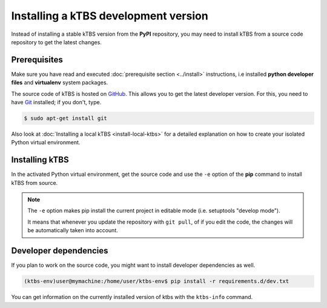Installing a kTBS development version
=======================================

Instead of installing a stable kTBS version from the **PyPI** repository, you may need to install kTBS from a source code repository to get the latest changes.

Prerequisites
+++++++++++++


Make sure you have read and executed :doc:`prerequisite section <../install>` instructions, i.e installed **python developer files** and **virtualenv** system packages.

The source code of kTBS is hosted on GitHub_.  This allows you to get the latest developer version.  For this, you need to have `Git <http://git-scm.com/>`_ installed; if you don't, type.

.. code-block:: bash

    $ sudo apt-get install git

Also look at :doc:`Installing a local kTBS <install-local-ktbs>` for a detailed explanation on how to create your isolated Python virtual environment.

Installing kTBS
+++++++++++++++

In the activated Python virtual environment, get the source code and use the ``-e`` option of the **pip** command to install kTBS from source.

.. code-block:: bash
    :emphasize-lines: 1,11

    (ktbs-env)user@mymachine:/home/user/ktbs-env$ git clone https://github.com/ktbs/ktbs.git
    Clonage dans 'ktbs'...
    remote: Counting objects: 3896, done.
    remote: Total 3896 (delta 0), reused 0 (delta 0), pack-reused 3896
    Réception d'objets: 100% (3896/3896), 1.40 MiB | 1.66 MiB/s, done.
    Résolution des deltas: 100% (2268/2268), done.
    Vérification de la connectivité... fait.

    (ktbs-env)user@mymachine:/home/user/ktbs-env$ cd ktbs

    (ktbs-env)user@mymachine:/home/user/ktbs-env$ pip install -e .

.. note::

    The ``-e`` option makes pip install the current project in editable mode (i.e. setuptools "develop mode").

    It means that whenever you update the repository with ``git pull``, of if you edit the code, the changes will be automatically taken into account.

Developer dependencies
++++++++++++++++++++++

If you plan to work on the source code, you might want to install developer dependencies as well.

.. code-block:: bash

    (ktbs-env)user@mymachine:/home/user/ktbs-env$ pip install -r requirements.d/dev.txt

You can get information on the currently installed version of ktbs with the ``ktbs-info`` command.

.. code-block:: bash
    :emphasize-lines: 1

    (ktbs-env)user@mymachine:/home/user/ktbs-env$ ktbs-infos
    (system packages python-dev and zlib2g-dev required by depencies)
    --------------------------------------------------------------------------------
    Platform information
    --------------------------------------------------------------------------------
    System:  Linux
    Release:  3.13.0-39-generic
    Machine:  x86_64
    sys.platform:  linux2
    --------------------------------------------------------------------------------
    kTBS general information
    --------------------------------------------------------------------------------
    kTBS version:  0.3
    kTBS directory:  /home/user/ktbs-env/ktbs
    --------------------------------------------------------------------------------
    kTBS repository information
    --------------------------------------------------------------------------------
    git branch:  develop
    commit:  f8b452152358cd86917944410217de98a83e629c

.. _GitHub: https://github.com/ktbs/ktbs
